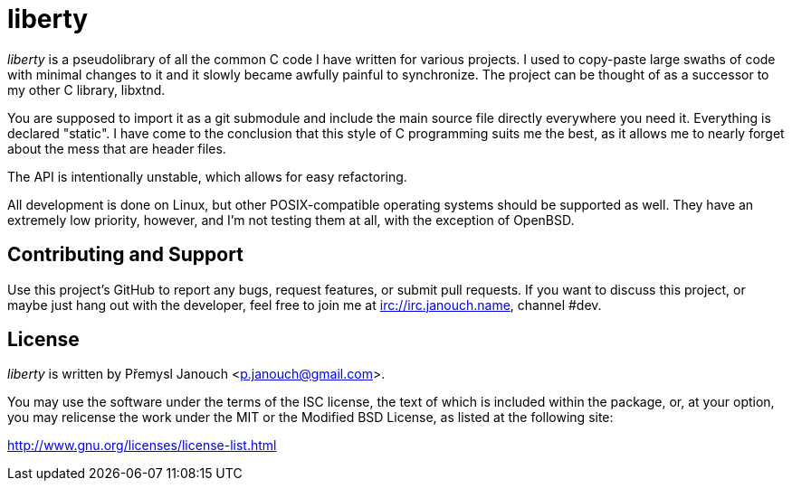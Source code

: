 liberty
=======

'liberty' is a pseudolibrary of all the common C code I have written for various
projects.  I used to copy-paste large swaths of code with minimal changes to it
and it slowly became awfully painful to synchronize.  The project can be thought
of as a successor to my other C library, libxtnd.

You are supposed to import it as a git submodule and include the main source
file directly everywhere you need it.  Everything is declared "static".  I have
come to the conclusion that this style of C programming suits me the best, as it
allows me to nearly forget about the mess that are header files.

The API is intentionally unstable, which allows for easy refactoring.

All development is done on Linux, but other POSIX-compatible operating systems
should be supported as well.  They have an extremely low priority, however, and
I'm not testing them at all, with the exception of OpenBSD.

Contributing and Support
------------------------
Use this project's GitHub to report any bugs, request features, or submit pull
requests.  If you want to discuss this project, or maybe just hang out with
the developer, feel free to join me at irc://irc.janouch.name, channel #dev.

License
-------
'liberty' is written by Přemysl Janouch <p.janouch@gmail.com>.

You may use the software under the terms of the ISC license, the text of which
is included within the package, or, at your option, you may relicense the work
under the MIT or the Modified BSD License, as listed at the following site:

http://www.gnu.org/licenses/license-list.html
